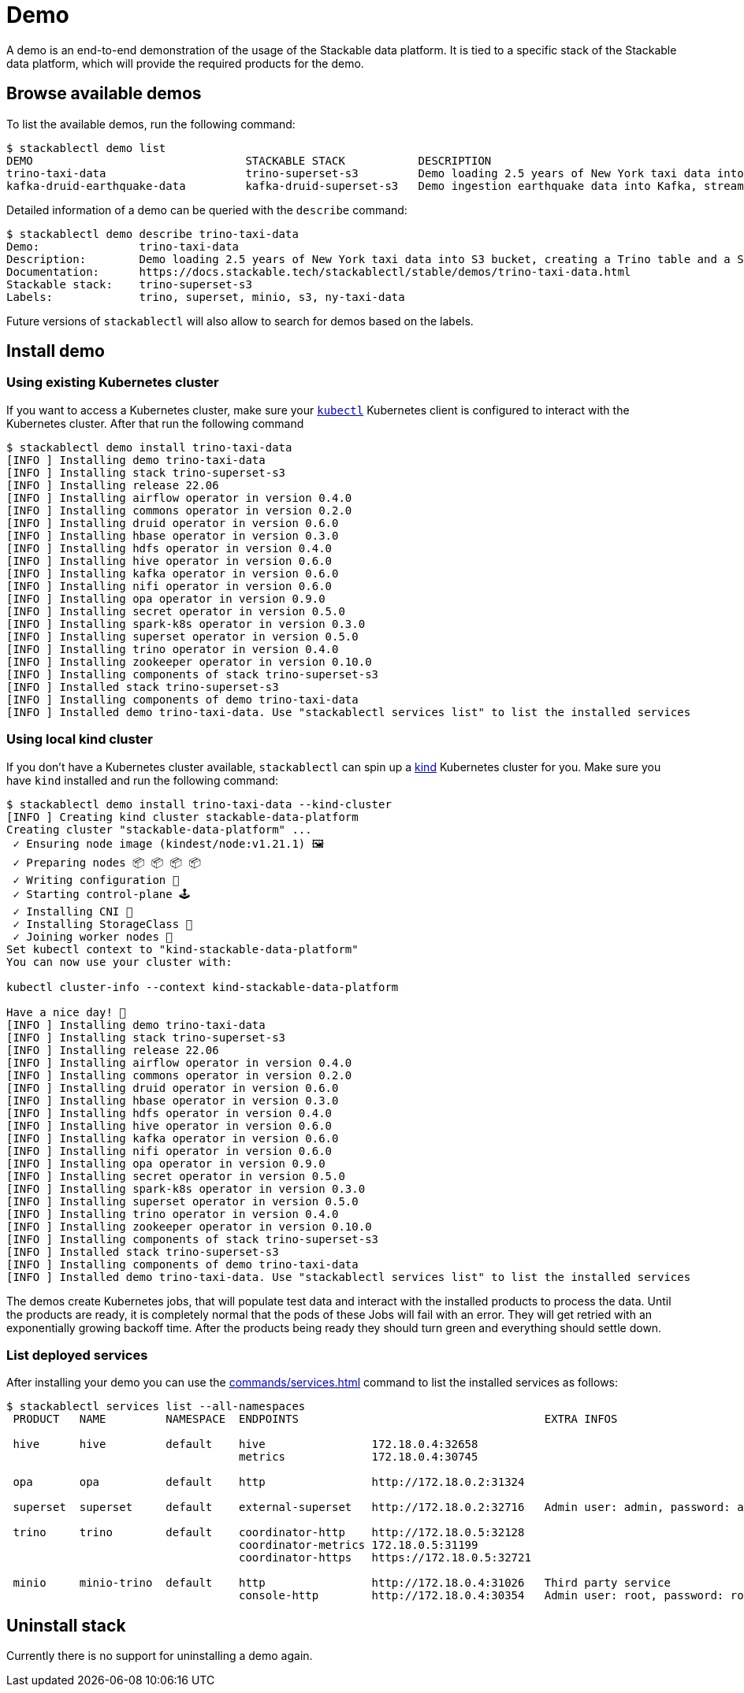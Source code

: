 = Demo

A demo is an end-to-end demonstration of the usage of the Stackable data platform.
It is tied to a specific stack of the Stackable data platform, which will provide the required products for the demo.

== Browse available demos
To list the available demos, run the following command:

[source,console]
----
$ stackablectl demo list
DEMO                                STACKABLE STACK           DESCRIPTION
trino-taxi-data                     trino-superset-s3         Demo loading 2.5 years of New York taxi data into S3 bucket, creating a Trino table and a Superset dashboard
kafka-druid-earthquake-data         kafka-druid-superset-s3   Demo ingestion earthquake data into Kafka, streaming it into Druid and creating a Superset dashboard
----

Detailed information of a demo can be queried with the `describe` command:

[source,console]
----
$ stackablectl demo describe trino-taxi-data
Demo:               trino-taxi-data
Description:        Demo loading 2.5 years of New York taxi data into S3 bucket, creating a Trino table and a Superset dashboard
Documentation:      https://docs.stackable.tech/stackablectl/stable/demos/trino-taxi-data.html
Stackable stack:    trino-superset-s3
Labels:             trino, superset, minio, s3, ny-taxi-data
----

Future versions of `stackablectl` will also allow to search for demos based on the labels.

== Install demo
=== Using existing Kubernetes cluster
If you want to access a Kubernetes cluster, make sure your https://kubernetes.io/docs/tasks/tools/#kubectl[`kubectl`] Kubernetes client is configured to interact with the Kubernetes cluster.
After that run the following command

[source,console]
----
$ stackablectl demo install trino-taxi-data
[INFO ] Installing demo trino-taxi-data
[INFO ] Installing stack trino-superset-s3
[INFO ] Installing release 22.06
[INFO ] Installing airflow operator in version 0.4.0
[INFO ] Installing commons operator in version 0.2.0
[INFO ] Installing druid operator in version 0.6.0
[INFO ] Installing hbase operator in version 0.3.0
[INFO ] Installing hdfs operator in version 0.4.0
[INFO ] Installing hive operator in version 0.6.0
[INFO ] Installing kafka operator in version 0.6.0
[INFO ] Installing nifi operator in version 0.6.0
[INFO ] Installing opa operator in version 0.9.0
[INFO ] Installing secret operator in version 0.5.0
[INFO ] Installing spark-k8s operator in version 0.3.0
[INFO ] Installing superset operator in version 0.5.0
[INFO ] Installing trino operator in version 0.4.0
[INFO ] Installing zookeeper operator in version 0.10.0
[INFO ] Installing components of stack trino-superset-s3
[INFO ] Installed stack trino-superset-s3
[INFO ] Installing components of demo trino-taxi-data
[INFO ] Installed demo trino-taxi-data. Use "stackablectl services list" to list the installed services
----

=== Using local kind cluster
If you don't have a Kubernetes cluster available, `stackablectl` can spin up a https://kind.sigs.k8s.io/[kind] Kubernetes cluster for you.
Make sure you have `kind` installed and run the following command:

[source,console]
----
$ stackablectl demo install trino-taxi-data --kind-cluster
[INFO ] Creating kind cluster stackable-data-platform
Creating cluster "stackable-data-platform" ...
 ✓ Ensuring node image (kindest/node:v1.21.1) 🖼
 ✓ Preparing nodes 📦 📦 📦 📦  
 ✓ Writing configuration 📜 
 ✓ Starting control-plane 🕹️ 
 ✓ Installing CNI 🔌 
 ✓ Installing StorageClass 💾 
 ✓ Joining worker nodes 🚜 
Set kubectl context to "kind-stackable-data-platform"
You can now use your cluster with:

kubectl cluster-info --context kind-stackable-data-platform

Have a nice day! 👋
[INFO ] Installing demo trino-taxi-data
[INFO ] Installing stack trino-superset-s3
[INFO ] Installing release 22.06
[INFO ] Installing airflow operator in version 0.4.0
[INFO ] Installing commons operator in version 0.2.0
[INFO ] Installing druid operator in version 0.6.0
[INFO ] Installing hbase operator in version 0.3.0
[INFO ] Installing hdfs operator in version 0.4.0
[INFO ] Installing hive operator in version 0.6.0
[INFO ] Installing kafka operator in version 0.6.0
[INFO ] Installing nifi operator in version 0.6.0
[INFO ] Installing opa operator in version 0.9.0
[INFO ] Installing secret operator in version 0.5.0
[INFO ] Installing spark-k8s operator in version 0.3.0
[INFO ] Installing superset operator in version 0.5.0
[INFO ] Installing trino operator in version 0.4.0
[INFO ] Installing zookeeper operator in version 0.10.0
[INFO ] Installing components of stack trino-superset-s3
[INFO ] Installed stack trino-superset-s3
[INFO ] Installing components of demo trino-taxi-data
[INFO ] Installed demo trino-taxi-data. Use "stackablectl services list" to list the installed services
----

The demos create Kubernetes jobs, that will populate test data and interact with the installed products to process the data.
Until the products are ready, it is completely normal that the pods of these Jobs will fail with an error.
They will get retried with an exponentially growing backoff time.
After the products being ready they should turn green and everything should settle down.

=== List deployed services
After installing your demo you can use the xref:commands/services.adoc[] command to list the installed services as follows:

[source,console]
----
$ stackablectl services list --all-namespaces
 PRODUCT   NAME         NAMESPACE  ENDPOINTS                                     EXTRA INFOS                          
                                                                                                                      
 hive      hive         default    hive                172.18.0.4:32658                                               
                                   metrics             172.18.0.4:30745                                               
                                                                                                                      
 opa       opa          default    http                http://172.18.0.2:31324                                        
                                                                                                                      
 superset  superset     default    external-superset   http://172.18.0.2:32716   Admin user: admin, password: admin   
                                                                                                                      
 trino     trino        default    coordinator-http    http://172.18.0.5:32128                                        
                                   coordinator-metrics 172.18.0.5:31199                                               
                                   coordinator-https   https://172.18.0.5:32721                                       
                                                                                                                      
 minio     minio-trino  default    http                http://172.18.0.4:31026   Third party service                  
                                   console-http        http://172.18.0.4:30354   Admin user: root, password: rootroot
----

== Uninstall stack
Currently there is no support for uninstalling a demo again.
